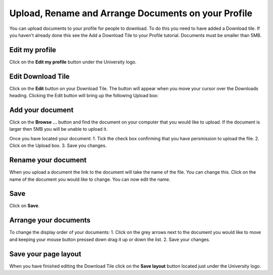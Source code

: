 
Upload, Rename and Arrange Documents on your Profile
======================================================================================================

You can upload documents to your profile for people to download. To do this you need to have added a Download tile. If you haven't already done this see the Add a Download Tile to your Profile tutorial. 
Documents must be smaller than 5MB. 	

Edit my profile
-------------------------------------------------------------------------------------------

.. image:: images/Upload__Rename_and_Arrange_Documents_on_your_Profile/media_1402994145181.png
   :align: center
   

Click on the **Edit my profile** button under the University logo. 


Edit Download Tile
-------------------------------------------------------------------------------------------

.. image:: images/Upload__Rename_and_Arrange_Documents_on_your_Profile/media_1402994174945.png
   :align: center
   

Click on the **Edit** button on your Download Tile. The button will appear when you move your cursor over the Downloads heading. Clicking the Edit button will bring up the following Upload box:


Add your document
-------------------------------------------------------------------------------------------

.. image:: images/Upload__Rename_and_Arrange_Documents_on_your_Profile/media_1402994220982.png
   :align: center
   

Click on the **Browse ...** button and find the document on your computer that you would like to upload. If the document is larger then 5MB you will be unable to upload it. 



.. image:: images/Upload__Rename_and_Arrange_Documents_on_your_Profile/media_1402994271293.png
   :align: center
   

Once you have located your document:
1. Tick the check box confirming that you have persmission to upload the file.
2. Click on the Upload box.
3. Save you changes. 


Rename your document
-------------------------------------------------------------------------------------------

.. image:: images/Upload__Rename_and_Arrange_Documents_on_your_Profile/media_1402994465027.png
   :align: center
   

When you upload a document the link to the document will take the name of the file. You can change this. 
Click on the name of the document you would like to change. 
You can now edit the name. 


Save
-------------------------------------------------------------------------------------------

.. image:: images/Upload__Rename_and_Arrange_Documents_on_your_Profile/media_1402994498038.png
   :align: center
   

Click on **Save**.


Arrange your documents
-------------------------------------------------------------------------------------------

.. image:: images/Upload__Rename_and_Arrange_Documents_on_your_Profile/media_1404110963443.png
   :align: center
   

To change the display order of your documents:
1. Click on the grey arrows next to the document you would like to move and keeping your mouse button pressed down drag it up or down the list. 
2. Save your changes.


Save your page layout
-------------------------------------------------------------------------------------------

.. image:: images/Upload__Rename_and_Arrange_Documents_on_your_Profile/media_1402994690677.png
   :align: center
   

When you have finished editing the Download Tile click on the **Save layout** button located just under the University logo. 


